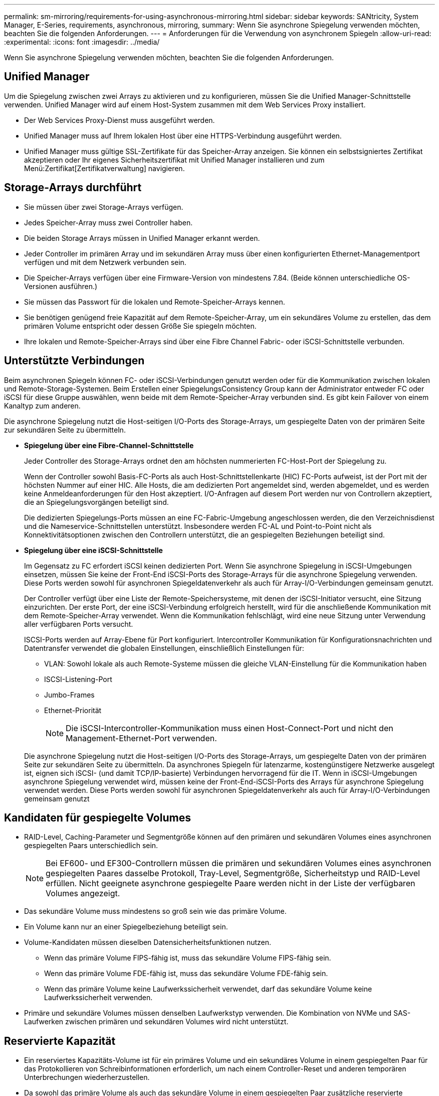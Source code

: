 ---
permalink: sm-mirroring/requirements-for-using-asynchronous-mirroring.html 
sidebar: sidebar 
keywords: SANtricity, System Manager, E-Series, requirements, asynchronous, mirroring, 
summary: Wenn Sie asynchrone Spiegelung verwenden möchten, beachten Sie die folgenden Anforderungen. 
---
= Anforderungen für die Verwendung von asynchronem Spiegeln
:allow-uri-read: 
:experimental: 
:icons: font
:imagesdir: ../media/


[role="lead"]
Wenn Sie asynchrone Spiegelung verwenden möchten, beachten Sie die folgenden Anforderungen.



== Unified Manager

Um die Spiegelung zwischen zwei Arrays zu aktivieren und zu konfigurieren, müssen Sie die Unified Manager-Schnittstelle verwenden. Unified Manager wird auf einem Host-System zusammen mit dem Web Services Proxy installiert.

* Der Web Services Proxy-Dienst muss ausgeführt werden.
* Unified Manager muss auf Ihrem lokalen Host über eine HTTPS-Verbindung ausgeführt werden.
* Unified Manager muss gültige SSL-Zertifikate für das Speicher-Array anzeigen. Sie können ein selbstsigniertes Zertifikat akzeptieren oder Ihr eigenes Sicherheitszertifikat mit Unified Manager installieren und zum Menü:Zertifikat[Zertifikatverwaltung] navigieren.




== Storage-Arrays durchführt

* Sie müssen über zwei Storage-Arrays verfügen.
* Jedes Speicher-Array muss zwei Controller haben.
* Die beiden Storage Arrays müssen in Unified Manager erkannt werden.
* Jeder Controller im primären Array und im sekundären Array muss über einen konfigurierten Ethernet-Managementport verfügen und mit dem Netzwerk verbunden sein.
* Die Speicher-Arrays verfügen über eine Firmware-Version von mindestens 7.84. (Beide können unterschiedliche OS-Versionen ausführen.)
* Sie müssen das Passwort für die lokalen und Remote-Speicher-Arrays kennen.
* Sie benötigen genügend freie Kapazität auf dem Remote-Speicher-Array, um ein sekundäres Volume zu erstellen, das dem primären Volume entspricht oder dessen Größe Sie spiegeln möchten.
* Ihre lokalen und Remote-Speicher-Arrays sind über eine Fibre Channel Fabric- oder iSCSI-Schnittstelle verbunden.




== Unterstützte Verbindungen

Beim asynchronen Spiegeln können FC- oder iSCSI-Verbindungen genutzt werden oder für die Kommunikation zwischen lokalen und Remote-Storage-Systemen. Beim Erstellen einer SpiegelungsConsistency Group kann der Administrator entweder FC oder iSCSI für diese Gruppe auswählen, wenn beide mit dem Remote-Speicher-Array verbunden sind. Es gibt kein Failover von einem Kanaltyp zum anderen.

Die asynchrone Spiegelung nutzt die Host-seitigen I/O-Ports des Storage-Arrays, um gespiegelte Daten von der primären Seite zur sekundären Seite zu übermitteln.

* *Spiegelung über eine Fibre-Channel-Schnittstelle*
+
Jeder Controller des Storage-Arrays ordnet den am höchsten nummerierten FC-Host-Port der Spiegelung zu.

+
Wenn der Controller sowohl Basis-FC-Ports als auch Host-Schnittstellenkarte (HIC) FC-Ports aufweist, ist der Port mit der höchsten Nummer auf einer HIC. Alle Hosts, die am dedizierten Port angemeldet sind, werden abgemeldet, und es werden keine Anmeldeanforderungen für den Host akzeptiert. I/O-Anfragen auf diesem Port werden nur von Controllern akzeptiert, die an Spiegelungsvorgängen beteiligt sind.

+
Die dedizierten Spiegelungs-Ports müssen an eine FC-Fabric-Umgebung angeschlossen werden, die den Verzeichnisdienst und die Nameservice-Schnittstellen unterstützt. Insbesondere werden FC-AL und Point-to-Point nicht als Konnektivitätsoptionen zwischen den Controllern unterstützt, die an gespiegelten Beziehungen beteiligt sind.

* *Spiegelung über eine iSCSI-Schnittstelle*
+
Im Gegensatz zu FC erfordert iSCSI keinen dedizierten Port. Wenn Sie asynchrone Spiegelung in iSCSI-Umgebungen einsetzen, müssen Sie keine der Front-End iSCSI-Ports des Storage-Arrays für die asynchrone Spiegelung verwenden. Diese Ports werden sowohl für asynchronen Spiegeldatenverkehr als auch für Array-I/O-Verbindungen gemeinsam genutzt.

+
Der Controller verfügt über eine Liste der Remote-Speichersysteme, mit denen der iSCSI-Initiator versucht, eine Sitzung einzurichten. Der erste Port, der eine iSCSI-Verbindung erfolgreich herstellt, wird für die anschließende Kommunikation mit dem Remote-Speicher-Array verwendet. Wenn die Kommunikation fehlschlägt, wird eine neue Sitzung unter Verwendung aller verfügbaren Ports versucht.

+
ISCSI-Ports werden auf Array-Ebene für Port konfiguriert. Intercontroller Kommunikation für Konfigurationsnachrichten und Datentransfer verwendet die globalen Einstellungen, einschließlich Einstellungen für:

+
** VLAN: Sowohl lokale als auch Remote-Systeme müssen die gleiche VLAN-Einstellung für die Kommunikation haben
** ISCSI-Listening-Port
** Jumbo-Frames
** Ethernet-Priorität
+
[NOTE]
====
Die iSCSI-Intercontroller-Kommunikation muss einen Host-Connect-Port und nicht den Management-Ethernet-Port verwenden.

====


+
Die asynchrone Spiegelung nutzt die Host-seitigen I/O-Ports des Storage-Arrays, um gespiegelte Daten von der primären Seite zur sekundären Seite zu übermitteln. Da asynchrones Spiegeln für latenzarme, kostengünstigere Netzwerke ausgelegt ist, eignen sich iSCSI- (und damit TCP/IP-basierte) Verbindungen hervorragend für die IT. Wenn in iSCSI-Umgebungen asynchrone Spiegelung verwendet wird, müssen keine der Front-End-iSCSI-Ports des Arrays für asynchrone Spiegelung verwendet werden. Diese Ports werden sowohl für asynchronen Spiegeldatenverkehr als auch für Array-I/O-Verbindungen gemeinsam genutzt





== Kandidaten für gespiegelte Volumes

* RAID-Level, Caching-Parameter und Segmentgröße können auf den primären und sekundären Volumes eines asynchronen gespiegelten Paars unterschiedlich sein.
+

NOTE: Bei EF600- und EF300-Controllern müssen die primären und sekundären Volumes eines asynchronen gespiegelten Paares dasselbe Protokoll, Tray-Level, Segmentgröße, Sicherheitstyp und RAID-Level erfüllen. Nicht geeignete asynchrone gespiegelte Paare werden nicht in der Liste der verfügbaren Volumes angezeigt.

* Das sekundäre Volume muss mindestens so groß sein wie das primäre Volume.
* Ein Volume kann nur an einer Spiegelbeziehung beteiligt sein.
* Volume-Kandidaten müssen dieselben Datensicherheitsfunktionen nutzen.
+
** Wenn das primäre Volume FIPS-fähig ist, muss das sekundäre Volume FIPS-fähig sein.
** Wenn das primäre Volume FDE-fähig ist, muss das sekundäre Volume FDE-fähig sein.
** Wenn das primäre Volume keine Laufwerkssicherheit verwendet, darf das sekundäre Volume keine Laufwerkssicherheit verwenden.


* Primäre und sekundäre Volumes müssen denselben Laufwerkstyp verwenden. Die Kombination von NVMe und SAS-Laufwerken zwischen primären und sekundären Volumes wird nicht unterstützt.




== Reservierte Kapazität

* Ein reserviertes Kapazitäts-Volume ist für ein primäres Volume und ein sekundäres Volume in einem gespiegelten Paar für das Protokollieren von Schreibinformationen erforderlich, um nach einem Controller-Reset und anderen temporären Unterbrechungen wiederherzustellen.
* Da sowohl das primäre Volume als auch das sekundäre Volume in einem gespiegelten Paar zusätzliche reservierte Kapazität benötigen, müssen Sie sicherstellen, dass auf beiden Storage-Arrays in der Spiegelbeziehung freie Kapazität verfügbar ist.
* Das reservierte Volume mit Kapazität muss denselben Laufwerkstyp wie die zugehörigen Spiegelvolumes verwenden.
+
** Wenn das reservierte Kapazitäts-Volume auf NVMe-Laufwerken erstellt wird, müssen auch seine Spiegelungs-Volumes auf NVMe-Laufwerken erstellt werden.
** Wenn das reservierte Kapazitätsvolume auf SAS-Laufwerken erstellt wird, müssen auch seine Spiegelvolumes auf SAS-Laufwerken erstellt werden.






== Laufwerkssicherheit

* Wenn Sie sichere Laufwerke verwenden, müssen das primäre und das sekundäre Volume über kompatible Sicherheitseinstellungen verfügen. Diese Beschränkung wird nicht durchgesetzt, deshalb müssen Sie sie selbst überprüfen.
* Bei Verwendung von sicheren Laufwerken sollten das primäre Volume und das sekundäre Volume denselben Laufwerkstyp verwenden. Diese Beschränkung wird nicht durchgesetzt, deshalb müssen Sie sie selbst überprüfen.
* Wenn Sie Data Assurance (da) verwenden, müssen das primäre Volume und das sekundäre Volume über dieselben da-Einstellungen verfügen.

